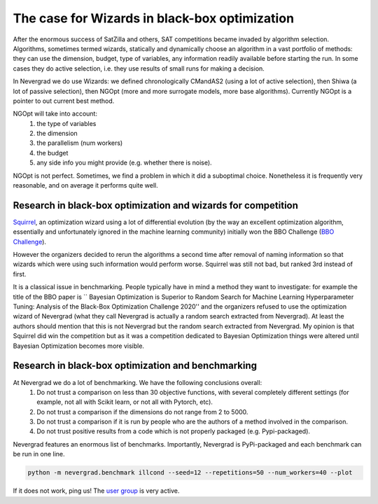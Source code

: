 .. _wizards:

The case for Wizards in black-box optimization
==============================================

After the enormous success of SatZilla and others, SAT competitions became invaded by algorithm selection.
Algorithms, sometimes termed wizards, statically and dynamically choose an algorithm in a vast portfolio of methods:
they can use the dimension, budget, type of variables, any information readily available before starting the run. In some
cases they do active selection, i.e. they use results of small runs for making a decision.

In Nevergrad we do use Wizards: we defined chronologically CMandAS2 (using a lot of active selection), then Shiwa (a lot
of passive selection), then NGOpt (more and more surrogate models, more base algorithms). Currently NGOpt is a pointer
to out current best method.

NGOpt will take into account:
   #. the type of variables
   #. the dimension
   #. the parallelism (num workers)
   #. the budget
   #. any side info you might provide (e.g. whether there is noise).

NGOpt is not perfect. Sometimes, we find a problem in which it did a suboptimal choice. Nonetheless it is frequently
very reasonable, and on average it performs quite well.


Research in black-box optimization and wizards for competition
^^^^^^^^^^^^^^^^^^^^^^^^^^^^^^^^^^^^^^^^^^^^^^^^^^^^^^^^^^^^^^
`Squirrel <https://arxiv.org/abs/2012.08180>`_, an optimization wizard using a lot of differential evolution (by the way an excellent optimization algorithm,
essentially and unfortunately ignored in the machine learning community) initially won the BBO Challenge (`BBO Challenge <https://bbochallenge.com/altleaderboard>`_). 

However the organizers decided to rerun the algorithms a second time after removal of naming information so that wizards which were using such information
would perform worse. Squirrel was still not bad, but ranked 3rd instead of first.

It is a classical issue in benchmarking. People typically have in mind a method they want to investigate: for example the title
of the BBO paper is `` Bayesian Optimization is Superior to Random Search for Machine Learning Hyperparameter Tuning: Analysis of the Black-Box Optimization Challenge 2020''
and the organizers refused to use the optimization wizard of Nevergrad (what they call Nevergrad is actually a random search extracted from Nevergrad). At least the authors should mention that this is not Nevergrad but the random search extracted from Nevergrad.
My opinion is that Squirrel did win the competition but as it was a competition dedicated to Bayesian Optimization things were altered until Bayesian Optimization becomes more visible.

Research in black-box optimization and benchmarking
^^^^^^^^^^^^^^^^^^^^^^^^^^^^^^^^^^^^^^^^^^^^^^^^^^^
At Nevergrad we do a lot of benchmarking. We have the following conclusions overall:
   #. Do not trust a comparison on less than 30 objective functions, with several completely different settings (for example, not all with Scikit learn, or not all with Pytorch, etc).
   #. Do not trust a comparison if the dimensions do not range from 2 to 5000. 
   #. Do not trust a comparison if it is run by people who are the authors of a method involved in the comparison.
   #. Do not trust positive results from a code which is not properly packaged (e.g. Pypi-packaged).

Nevergrad features an enormous list of benchmarks. Importantly, Nevergrad is PyPi-packaged and each benchmark can be run in one line.

.. code-block:: bash

    python -m nevergrad.benchmark illcond --seed=12 --repetitions=50 --num_workers=40 --plot


If it does not work, ping us! The `user group <https://www.facebook.com/groups/nevergradusers>`_ is very active.




